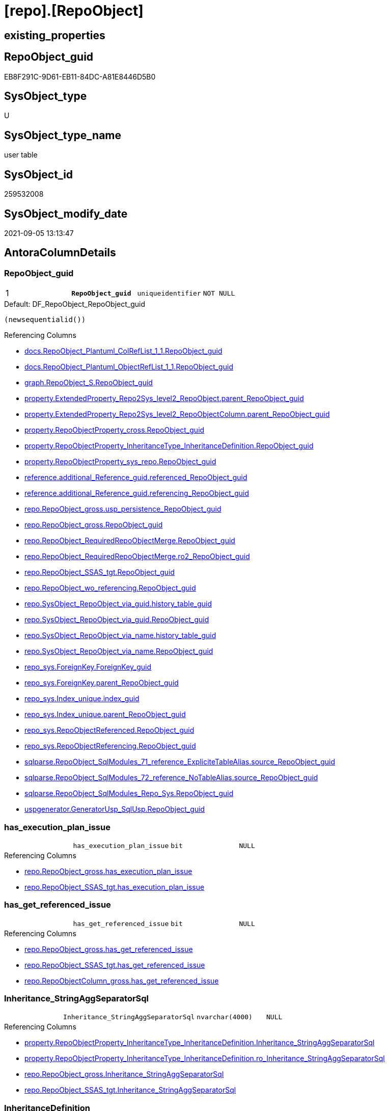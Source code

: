 = [repo].[RepoObject]

== existing_properties

// tag::existing_properties[]
:ExistsProperty--antorareferencedlist:
:ExistsProperty--antorareferencinglist:
:ExistsProperty--is_repo_managed:
:ExistsProperty--is_ssas:
:ExistsProperty--pk_index_guid:
:ExistsProperty--pk_indexpatterncolumndatatype:
:ExistsProperty--pk_indexpatterncolumnname:
:ExistsProperty--pk_indexsemanticgroup:
:ExistsProperty--referencedobjectlist:
:ExistsProperty--FK:
:ExistsProperty--AntoraIndexList:
:ExistsProperty--Columns:
// end::existing_properties[]

== RepoObject_guid

// tag::RepoObject_guid[]
EB8F291C-9D61-EB11-84DC-A81E8446D5B0
// end::RepoObject_guid[]

== SysObject_type

// tag::SysObject_type[]
U 
// end::SysObject_type[]

== SysObject_type_name

// tag::SysObject_type_name[]
user table
// end::SysObject_type_name[]

== SysObject_id

// tag::SysObject_id[]
259532008
// end::SysObject_id[]

== SysObject_modify_date

// tag::SysObject_modify_date[]
2021-09-05 13:13:47
// end::SysObject_modify_date[]

== AntoraColumnDetails

// tag::AntoraColumnDetails[]
[#column-RepoObject_guid]
=== RepoObject_guid

[cols="d,m,m,m,m,d"]
|===
|1
|*RepoObject_guid*
|uniqueidentifier
|NOT NULL
|
|
|===

.Default: DF_RepoObject_RepoObject_guid
....
(newsequentialid())
....

.Referencing Columns
--
* xref:docs.RepoObject_Plantuml_ColRefList_1_1.adoc#column-RepoObject_guid[+docs.RepoObject_Plantuml_ColRefList_1_1.RepoObject_guid+]
* xref:docs.RepoObject_Plantuml_ObjectRefList_1_1.adoc#column-RepoObject_guid[+docs.RepoObject_Plantuml_ObjectRefList_1_1.RepoObject_guid+]
* xref:graph.RepoObject_S.adoc#column-RepoObject_guid[+graph.RepoObject_S.RepoObject_guid+]
* xref:property.ExtendedProperty_Repo2Sys_level2_RepoObject.adoc#column-parent_RepoObject_guid[+property.ExtendedProperty_Repo2Sys_level2_RepoObject.parent_RepoObject_guid+]
* xref:property.ExtendedProperty_Repo2Sys_level2_RepoObjectColumn.adoc#column-parent_RepoObject_guid[+property.ExtendedProperty_Repo2Sys_level2_RepoObjectColumn.parent_RepoObject_guid+]
* xref:property.RepoObjectProperty_cross.adoc#column-RepoObject_guid[+property.RepoObjectProperty_cross.RepoObject_guid+]
* xref:property.RepoObjectProperty_InheritanceType_InheritanceDefinition.adoc#column-RepoObject_guid[+property.RepoObjectProperty_InheritanceType_InheritanceDefinition.RepoObject_guid+]
* xref:property.RepoObjectProperty_sys_repo.adoc#column-RepoObject_guid[+property.RepoObjectProperty_sys_repo.RepoObject_guid+]
* xref:reference.additional_Reference_guid.adoc#column-referenced_RepoObject_guid[+reference.additional_Reference_guid.referenced_RepoObject_guid+]
* xref:reference.additional_Reference_guid.adoc#column-referencing_RepoObject_guid[+reference.additional_Reference_guid.referencing_RepoObject_guid+]
* xref:repo.RepoObject_gross.adoc#column-usp_persistence_RepoObject_guid[+repo.RepoObject_gross.usp_persistence_RepoObject_guid+]
* xref:repo.RepoObject_gross.adoc#column-RepoObject_guid[+repo.RepoObject_gross.RepoObject_guid+]
* xref:repo.RepoObject_RequiredRepoObjectMerge.adoc#column-RepoObject_guid[+repo.RepoObject_RequiredRepoObjectMerge.RepoObject_guid+]
* xref:repo.RepoObject_RequiredRepoObjectMerge.adoc#column-ro2_RepoObject_guid[+repo.RepoObject_RequiredRepoObjectMerge.ro2_RepoObject_guid+]
* xref:repo.RepoObject_SSAS_tgt.adoc#column-RepoObject_guid[+repo.RepoObject_SSAS_tgt.RepoObject_guid+]
* xref:repo.RepoObject_wo_referencing.adoc#column-RepoObject_guid[+repo.RepoObject_wo_referencing.RepoObject_guid+]
* xref:repo.SysObject_RepoObject_via_guid.adoc#column-history_table_guid[+repo.SysObject_RepoObject_via_guid.history_table_guid+]
* xref:repo.SysObject_RepoObject_via_guid.adoc#column-RepoObject_guid[+repo.SysObject_RepoObject_via_guid.RepoObject_guid+]
* xref:repo.SysObject_RepoObject_via_name.adoc#column-history_table_guid[+repo.SysObject_RepoObject_via_name.history_table_guid+]
* xref:repo.SysObject_RepoObject_via_name.adoc#column-RepoObject_guid[+repo.SysObject_RepoObject_via_name.RepoObject_guid+]
* xref:repo_sys.ForeignKey.adoc#column-ForeignKey_guid[+repo_sys.ForeignKey.ForeignKey_guid+]
* xref:repo_sys.ForeignKey.adoc#column-parent_RepoObject_guid[+repo_sys.ForeignKey.parent_RepoObject_guid+]
* xref:repo_sys.Index_unique.adoc#column-index_guid[+repo_sys.Index_unique.index_guid+]
* xref:repo_sys.Index_unique.adoc#column-parent_RepoObject_guid[+repo_sys.Index_unique.parent_RepoObject_guid+]
* xref:repo_sys.RepoObjectReferenced.adoc#column-RepoObject_guid[+repo_sys.RepoObjectReferenced.RepoObject_guid+]
* xref:repo_sys.RepoObjectReferencing.adoc#column-RepoObject_guid[+repo_sys.RepoObjectReferencing.RepoObject_guid+]
* xref:sqlparse.RepoObject_SqlModules_71_reference_ExpliciteTableAlias.adoc#column-source_RepoObject_guid[+sqlparse.RepoObject_SqlModules_71_reference_ExpliciteTableAlias.source_RepoObject_guid+]
* xref:sqlparse.RepoObject_SqlModules_72_reference_NoTableAlias.adoc#column-source_RepoObject_guid[+sqlparse.RepoObject_SqlModules_72_reference_NoTableAlias.source_RepoObject_guid+]
* xref:sqlparse.RepoObject_SqlModules_Repo_Sys.adoc#column-RepoObject_guid[+sqlparse.RepoObject_SqlModules_Repo_Sys.RepoObject_guid+]
* xref:uspgenerator.GeneratorUsp_SqlUsp.adoc#column-RepoObject_guid[+uspgenerator.GeneratorUsp_SqlUsp.RepoObject_guid+]
--


[#column-has_execution_plan_issue]
=== has_execution_plan_issue

[cols="d,m,m,m,m,d"]
|===
|
|has_execution_plan_issue
|bit
|NULL
|
|
|===

.Referencing Columns
--
* xref:repo.RepoObject_gross.adoc#column-has_execution_plan_issue[+repo.RepoObject_gross.has_execution_plan_issue+]
* xref:repo.RepoObject_SSAS_tgt.adoc#column-has_execution_plan_issue[+repo.RepoObject_SSAS_tgt.has_execution_plan_issue+]
--


[#column-has_get_referenced_issue]
=== has_get_referenced_issue

[cols="d,m,m,m,m,d"]
|===
|
|has_get_referenced_issue
|bit
|NULL
|
|
|===

.Referencing Columns
--
* xref:repo.RepoObject_gross.adoc#column-has_get_referenced_issue[+repo.RepoObject_gross.has_get_referenced_issue+]
* xref:repo.RepoObject_SSAS_tgt.adoc#column-has_get_referenced_issue[+repo.RepoObject_SSAS_tgt.has_get_referenced_issue+]
* xref:repo.RepoObjectColumn_gross.adoc#column-has_get_referenced_issue[+repo.RepoObjectColumn_gross.has_get_referenced_issue+]
--


[#column-Inheritance_StringAggSeparatorSql]
=== Inheritance_StringAggSeparatorSql

[cols="d,m,m,m,m,d"]
|===
|
|Inheritance_StringAggSeparatorSql
|nvarchar(4000)
|NULL
|
|
|===

.Referencing Columns
--
* xref:property.RepoObjectProperty_InheritanceType_InheritanceDefinition.adoc#column-Inheritance_StringAggSeparatorSql[+property.RepoObjectProperty_InheritanceType_InheritanceDefinition.Inheritance_StringAggSeparatorSql+]
* xref:property.RepoObjectProperty_InheritanceType_InheritanceDefinition.adoc#column-ro_Inheritance_StringAggSeparatorSql[+property.RepoObjectProperty_InheritanceType_InheritanceDefinition.ro_Inheritance_StringAggSeparatorSql+]
* xref:repo.RepoObject_gross.adoc#column-Inheritance_StringAggSeparatorSql[+repo.RepoObject_gross.Inheritance_StringAggSeparatorSql+]
* xref:repo.RepoObject_SSAS_tgt.adoc#column-Inheritance_StringAggSeparatorSql[+repo.RepoObject_SSAS_tgt.Inheritance_StringAggSeparatorSql+]
--


[#column-InheritanceDefinition]
=== InheritanceDefinition

[cols="d,m,m,m,m,d"]
|===
|
|InheritanceDefinition
|nvarchar(4000)
|NULL
|
|
|===

.Referencing Columns
--
* xref:property.RepoObjectProperty_InheritanceType_InheritanceDefinition.adoc#column-ro_InheritanceDefinition[+property.RepoObjectProperty_InheritanceType_InheritanceDefinition.ro_InheritanceDefinition+]
* xref:repo.RepoObject_gross.adoc#column-InheritanceDefinition[+repo.RepoObject_gross.InheritanceDefinition+]
* xref:repo.RepoObject_SSAS_tgt.adoc#column-InheritanceDefinition[+repo.RepoObject_SSAS_tgt.InheritanceDefinition+]
--


[#column-InheritanceType]
=== InheritanceType

[cols="d,m,m,m,m,d"]
|===
|
|InheritanceType
|tinyint
|NULL
|
|
|===

.Referencing Columns
--
* xref:property.RepoObjectProperty_InheritanceType_InheritanceDefinition.adoc#column-ro_InheritanceType[+property.RepoObjectProperty_InheritanceType_InheritanceDefinition.ro_InheritanceType+]
* xref:repo.RepoObject_gross.adoc#column-InheritanceType[+repo.RepoObject_gross.InheritanceType+]
* xref:repo.RepoObject_SSAS_tgt.adoc#column-InheritanceType[+repo.RepoObject_SSAS_tgt.InheritanceType+]
--


[#column-is_DocsExclude]
=== is_DocsExclude

[cols="d,m,m,m,m,d"]
|===
|
|is_DocsExclude
|bit
|NOT NULL
|
|
|===

.Default: DF_RepoObject_is_ExcludeFromDocs
....
((0))
....

.Referencing Columns
--
* xref:repo.RepoObject_gross.adoc#column-is_DocsExclude[+repo.RepoObject_gross.is_DocsExclude+]
--


[#column-is_repo_managed]
=== is_repo_managed

[cols="d,m,m,m,m,d"]
|===
|
|is_repo_managed
|bit
|NULL
|
|
|===

.Referencing Columns
--
* xref:repo.RepoObject_gross.adoc#column-is_repo_managed[+repo.RepoObject_gross.is_repo_managed+]
* xref:repo.RepoObject_persistence_column.adoc#column-is_repo_managed_t[+repo.RepoObject_persistence_column.is_repo_managed_t+]
* xref:repo.RepoObject_persistence_ObjectNames.adoc#column-is_repo_managed_t[+repo.RepoObject_persistence_ObjectNames.is_repo_managed_t+]
* xref:repo.RepoObject_SSAS_tgt.adoc#column-is_repo_managed[+repo.RepoObject_SSAS_tgt.is_repo_managed+]
* xref:repo.RepoObject_wo_referencing.adoc#column-is_repo_managed[+repo.RepoObject_wo_referencing.is_repo_managed+]
* xref:repo.RepoObjectColumn_gross.adoc#column-is_repo_managed[+repo.RepoObjectColumn_gross.is_repo_managed+]
* xref:repo.SysColumn_RepoObjectColumn_via_guid.adoc#column-is_repo_managed[+repo.SysColumn_RepoObjectColumn_via_guid.is_repo_managed+]
* xref:repo.SysColumn_RepoObjectColumn_via_name.adoc#column-is_repo_managed[+repo.SysColumn_RepoObjectColumn_via_name.is_repo_managed+]
* xref:repo.SysObject_RepoObject_via_guid.adoc#column-is_repo_managed[+repo.SysObject_RepoObject_via_guid.is_repo_managed+]
* xref:repo.SysObject_RepoObject_via_name.adoc#column-is_repo_managed[+repo.SysObject_RepoObject_via_name.is_repo_managed+]
* xref:repo_sys.RepoObjectReferenced.adoc#column-is_repo_managed[+repo_sys.RepoObjectReferenced.is_repo_managed+]
* xref:repo_sys.RepoObjectReferencing.adoc#column-is_repo_managed[+repo_sys.RepoObjectReferencing.is_repo_managed+]
--


[#column-is_required_ObjectMerge]
=== is_required_ObjectMerge

[cols="d,m,m,m,m,d"]
|===
|
|is_required_ObjectMerge
|bit
|NULL
|
|
|===

.Referencing Columns
--
* xref:repo.RepoObject_gross.adoc#column-is_required_ObjectMerge[+repo.RepoObject_gross.is_required_ObjectMerge+]
* xref:repo.RepoObject_SSAS_tgt.adoc#column-is_required_ObjectMerge[+repo.RepoObject_SSAS_tgt.is_required_ObjectMerge+]
--


[#column-is_ssas]
=== is_ssas

[cols="d,m,m,m,m,d"]
|===
|
|is_ssas
|bit
|NOT NULL
|
|
|===

.Default: DF_RepoObject_is_ssas
....
((0))
....

.Referencing Columns
--
* xref:repo.RepoObject_gross.adoc#column-is_ssas[+repo.RepoObject_gross.is_ssas+]
* xref:repo.RepoObject_SSAS_tgt.adoc#column-is_ssas[+repo.RepoObject_SSAS_tgt.is_ssas+]
* xref:repo.RepoObjectColumn_gross.adoc#column-is_ssas[+repo.RepoObjectColumn_gross.is_ssas+]
--


[#column-is_SysObject_missing]
=== is_SysObject_missing

[cols="d,m,m,m,m,d"]
|===
|
|is_SysObject_missing
|bit
|NULL
|
|
|===

.Referencing Columns
--
* xref:repo.RepoObject_gross.adoc#column-is_SysObject_missing[+repo.RepoObject_gross.is_SysObject_missing+]
* xref:repo.RepoObject_SSAS_tgt.adoc#column-is_SysObject_missing[+repo.RepoObject_SSAS_tgt.is_SysObject_missing+]
* xref:repo.RepoObjectColumn_gross.adoc#column-is_SysObject_missing[+repo.RepoObjectColumn_gross.is_SysObject_missing+]
* xref:repo.SysObject_RepoObject_via_guid.adoc#column-RepoObject_is_SysObject_missing[+repo.SysObject_RepoObject_via_guid.RepoObject_is_SysObject_missing+]
* xref:repo.SysObject_RepoObject_via_name.adoc#column-RepoObject_is_SysObject_missing[+repo.SysObject_RepoObject_via_name.RepoObject_is_SysObject_missing+]
--


[#column-modify_dt]
=== modify_dt

[cols="d,m,m,m,m,d"]
|===
|
|modify_dt
|datetime
|NOT NULL
|
|
|===

.Default: DF_RepoObject_modify_dt
....
(getdate())
....

.Referencing Columns
--
* xref:repo.RepoObject_gross.adoc#column-modify_dt[+repo.RepoObject_gross.modify_dt+]
* xref:repo.RepoObject_SSAS_tgt.adoc#column-modify_dt[+repo.RepoObject_SSAS_tgt.modify_dt+]
* xref:repo.RepoObjectColumn_gross.adoc#column-modify_dt[+repo.RepoObjectColumn_gross.modify_dt+]
--


[#column-pk_index_guid]
=== pk_index_guid

[cols="d,m,m,m,m,d"]
|===
|
|pk_index_guid
|uniqueidentifier
|NULL
|
|
|===

.Referencing Columns
--
* xref:repo.Index_virtual_SysObject.adoc#column-pk_index_guid[+repo.Index_virtual_SysObject.pk_index_guid+]
* xref:repo.RepoObject_gross.adoc#column-pk_index_guid[+repo.RepoObject_gross.pk_index_guid+]
* xref:repo.RepoObject_SSAS_tgt.adoc#column-pk_index_guid[+repo.RepoObject_SSAS_tgt.pk_index_guid+]
* xref:repo.RepoObjectColumn_gross.adoc#column-pk_index_guid[+repo.RepoObjectColumn_gross.pk_index_guid+]
--


[#column-pk_IndexPatternColumnName_new]
=== pk_IndexPatternColumnName_new

[cols="d,m,m,m,m,d"]
|===
|
|pk_IndexPatternColumnName_new
|nvarchar(4000)
|NULL
|
|
|===

.Referencing Columns
--
* xref:repo.RepoObject_gross.adoc#column-pk_IndexPatternColumnName_new[+repo.RepoObject_gross.pk_IndexPatternColumnName_new+]
* xref:repo.RepoObject_SSAS_tgt.adoc#column-pk_IndexPatternColumnName_new[+repo.RepoObject_SSAS_tgt.pk_IndexPatternColumnName_new+]
--


[#column-Repo_history_table_guid]
=== Repo_history_table_guid

[cols="d,m,m,m,m,d"]
|===
|
|Repo_history_table_guid
|uniqueidentifier
|NULL
|
|
|===

.Referencing Columns
--
* xref:repo.RepoObject_gross.adoc#column-Repo_history_table_guid[+repo.RepoObject_gross.Repo_history_table_guid+]
* xref:repo.RepoObject_SSAS_tgt.adoc#column-Repo_history_table_guid[+repo.RepoObject_SSAS_tgt.Repo_history_table_guid+]
* xref:repo.SysObject_RepoObject_via_guid.adoc#column-Repo_history_table_guid[+repo.SysObject_RepoObject_via_guid.Repo_history_table_guid+]
* xref:repo.SysObject_RepoObject_via_name.adoc#column-Repo_history_table_guid[+repo.SysObject_RepoObject_via_name.Repo_history_table_guid+]
--


[#column-Repo_temporal_type]
=== Repo_temporal_type

[cols="d,m,m,m,m,d"]
|===
|
|Repo_temporal_type
|tinyint
|NULL
|
|
|===

.Description
--
reference in [repo_sys].[type]
--

.Referencing Columns
--
* xref:repo.RepoObject_gross.adoc#column-Repo_temporal_type[+repo.RepoObject_gross.Repo_temporal_type+]
* xref:repo.RepoObject_SSAS_tgt.adoc#column-Repo_temporal_type[+repo.RepoObject_SSAS_tgt.Repo_temporal_type+]
* xref:repo.SysObject_RepoObject_via_guid.adoc#column-Repo_temporal_type[+repo.SysObject_RepoObject_via_guid.Repo_temporal_type+]
* xref:repo.SysObject_RepoObject_via_name.adoc#column-Repo_temporal_type[+repo.SysObject_RepoObject_via_name.Repo_temporal_type+]
--


[#column-RepoObject_name]
=== RepoObject_name

[cols="d,m,m,m,m,d"]
|===
|
|RepoObject_name
|nvarchar(128)
|NOT NULL
|
|
|===

.Default: DF_RepoObject_RepoObject_name
....
(newid())
....

.Referencing Columns
--
* xref:property.ExtendedProperty_Repo2Sys_level1.adoc#column-level1name[+property.ExtendedProperty_Repo2Sys_level1.level1name+]
* xref:property.ExtendedProperty_Repo2Sys_level2_RepoObject.adoc#column-level1name[+property.ExtendedProperty_Repo2Sys_level2_RepoObject.level1name+]
* xref:property.ExtendedProperty_Repo2Sys_level2_RepoObject.adoc#column-level2name[+property.ExtendedProperty_Repo2Sys_level2_RepoObject.level2name+]
* xref:property.ExtendedProperty_Repo2Sys_level2_RepoObjectColumn.adoc#column-level1name[+property.ExtendedProperty_Repo2Sys_level2_RepoObjectColumn.level1name+]
* xref:property.RepoObjectProperty_ForUpdate.adoc#column-RepoObject_name[+property.RepoObjectProperty_ForUpdate.RepoObject_name+]
* xref:repo.IndexColumn_ssas_gross.adoc#column-parent_Object_name[+repo.IndexColumn_ssas_gross.parent_Object_name+]
* xref:repo.RepoObject.adoc#column-usp_persistence_fullname2[+repo.RepoObject.usp_persistence_fullname2+]
* xref:repo.RepoObject.adoc#column-RepoObject_fullname2[+repo.RepoObject.RepoObject_fullname2+]
* xref:repo.RepoObject.adoc#column-has_different_sys_names[+repo.RepoObject.has_different_sys_names+]
* xref:repo.RepoObject.adoc#column-is_RepoObject_name_uniqueidentifier[+repo.RepoObject.is_RepoObject_name_uniqueidentifier+]
* xref:repo.RepoObject.adoc#column-RepoObject_fullname[+repo.RepoObject.RepoObject_fullname+]
* xref:repo.RepoObject.adoc#column-usp_persistence_name[+repo.RepoObject.usp_persistence_name+]
* xref:repo.RepoObject_gross.adoc#column-RepoObject_name[+repo.RepoObject_gross.RepoObject_name+]
* xref:repo.RepoObject_persistence_column.adoc#column-RepoObject_name_t[+repo.RepoObject_persistence_column.RepoObject_name_t+]
* xref:repo.RepoObject_persistence_ObjectNames.adoc#column-RepoObject_name_t[+repo.RepoObject_persistence_ObjectNames.RepoObject_name_t+]
* xref:repo.RepoObject_RequiredRepoObjectMerge.adoc#column-RepoObject_name[+repo.RepoObject_RequiredRepoObjectMerge.RepoObject_name+]
* xref:repo.RepoObject_RequiredRepoObjectMerge.adoc#column-ro2_RepoObject_name[+repo.RepoObject_RequiredRepoObjectMerge.ro2_RepoObject_name+]
* xref:repo.RepoObject_SSAS_tgt.adoc#column-RepoObject_name[+repo.RepoObject_SSAS_tgt.RepoObject_name+]
* xref:repo.RepoObject_wo_referencing.adoc#column-RepoObject_name[+repo.RepoObject_wo_referencing.RepoObject_name+]
* xref:repo.RepoObjectColumn_gross.adoc#column-RepoObject_name[+repo.RepoObjectColumn_gross.RepoObject_name+]
* xref:repo.SysObject_RepoObject_via_guid.adoc#column-RepoObject_name[+repo.SysObject_RepoObject_via_guid.RepoObject_name+]
* xref:repo.SysObject_RepoObject_via_name.adoc#column-RepoObject_name[+repo.SysObject_RepoObject_via_name.RepoObject_name+]
--


[#column-RepoObject_Referencing_Count]
=== RepoObject_Referencing_Count

[cols="d,m,m,m,m,d"]
|===
|
|RepoObject_Referencing_Count
|int
|NULL
|
|
|===

.Referencing Columns
--
* xref:repo.RepoObject_gross.adoc#column-RepoObject_Referencing_Count[+repo.RepoObject_gross.RepoObject_Referencing_Count+]
* xref:repo.RepoObject_SSAS_tgt.adoc#column-RepoObject_Referencing_Count[+repo.RepoObject_SSAS_tgt.RepoObject_Referencing_Count+]
* xref:repo.RepoObject_wo_referencing.adoc#column-RepoObject_Referencing_Count[+repo.RepoObject_wo_referencing.RepoObject_Referencing_Count+]
* xref:repo.RepoObjectColumn_gross.adoc#column-RepoObject_Referencing_Count[+repo.RepoObjectColumn_gross.RepoObject_Referencing_Count+]
--


[#column-RepoObject_schema_name]
=== RepoObject_schema_name

[cols="d,m,m,m,m,d"]
|===
|
|RepoObject_schema_name
|nvarchar(128)
|NOT NULL
|
|
|===

.Referencing Columns
--
* xref:docs.AntoraNavListPage_by_schema.adoc#column-RepoObject_schema_name[+docs.AntoraNavListPage_by_schema.RepoObject_schema_name+]
* xref:property.ExtendedProperty_Repo2Sys_level1.adoc#column-level0name[+property.ExtendedProperty_Repo2Sys_level1.level0name+]
* xref:property.ExtendedProperty_Repo2Sys_level2_RepoObject.adoc#column-level0name[+property.ExtendedProperty_Repo2Sys_level2_RepoObject.level0name+]
* xref:property.ExtendedProperty_Repo2Sys_level2_RepoObjectColumn.adoc#column-level0name[+property.ExtendedProperty_Repo2Sys_level2_RepoObjectColumn.level0name+]
* xref:property.RepoObjectProperty_ForUpdate.adoc#column-RepoObject_schema_name[+property.RepoObjectProperty_ForUpdate.RepoObject_schema_name+]
* xref:repo.IndexColumn_ssas_gross.adoc#column-parent_schema_name[+repo.IndexColumn_ssas_gross.parent_schema_name+]
* xref:repo.RepoObject.adoc#column-usp_persistence_fullname2[+repo.RepoObject.usp_persistence_fullname2+]
* xref:repo.RepoObject.adoc#column-RepoObject_fullname2[+repo.RepoObject.RepoObject_fullname2+]
* xref:repo.RepoObject.adoc#column-has_different_sys_names[+repo.RepoObject.has_different_sys_names+]
* xref:repo.RepoObject.adoc#column-RepoObject_fullname[+repo.RepoObject.RepoObject_fullname+]
* xref:repo.RepoObject_gross.adoc#column-RepoObject_schema_name[+repo.RepoObject_gross.RepoObject_schema_name+]
* xref:repo.RepoObject_persistence_column.adoc#column-RepoObject_schema_name_t[+repo.RepoObject_persistence_column.RepoObject_schema_name_t+]
* xref:repo.RepoObject_persistence_ObjectNames.adoc#column-RepoObject_schema_name_t[+repo.RepoObject_persistence_ObjectNames.RepoObject_schema_name_t+]
* xref:repo.RepoObject_RequiredRepoObjectMerge.adoc#column-RepoObject_schema_name[+repo.RepoObject_RequiredRepoObjectMerge.RepoObject_schema_name+]
* xref:repo.RepoObject_RequiredRepoObjectMerge.adoc#column-ro2_RepoObject_schema_name[+repo.RepoObject_RequiredRepoObjectMerge.ro2_RepoObject_schema_name+]
* xref:repo.RepoObject_SSAS_tgt.adoc#column-RepoObject_schema_name[+repo.RepoObject_SSAS_tgt.RepoObject_schema_name+]
* xref:repo.RepoObject_wo_referencing.adoc#column-RepoObject_schema_name[+repo.RepoObject_wo_referencing.RepoObject_schema_name+]
* xref:repo.RepoObjectColumn_gross.adoc#column-RepoObject_schema_name[+repo.RepoObjectColumn_gross.RepoObject_schema_name+]
* xref:repo.SysObject_RepoObject_via_guid.adoc#column-RepoObject_schema_name[+repo.SysObject_RepoObject_via_guid.RepoObject_schema_name+]
* xref:repo.SysObject_RepoObject_via_name.adoc#column-RepoObject_schema_name[+repo.SysObject_RepoObject_via_name.RepoObject_schema_name+]
* xref:workflow.ProcedureDependency_gross.adoc#column-referenced_RepoObject_schema_name[+workflow.ProcedureDependency_gross.referenced_RepoObject_schema_name+]
* xref:workflow.ProcedureDependency_gross.adoc#column-referencing_RepoObject_schema_name[+workflow.ProcedureDependency_gross.referencing_RepoObject_schema_name+]
--


[#column-RepoObject_type]
=== RepoObject_type

[cols="d,m,m,m,m,d"]
|===
|
|RepoObject_type
|char(2)
|NOT NULL
|
|
|===

.Description
--
reference in [repo_sys].[type]
--

.Referencing Columns
--
* xref:graph.RepoObject_S.adoc#column-RepoObject_type[+graph.RepoObject_S.RepoObject_type+]
* xref:property.ExtendedProperty_Repo2Sys_level1.adoc#column-RepoObject_type[+property.ExtendedProperty_Repo2Sys_level1.RepoObject_type+]
* xref:property.ExtendedProperty_Repo2Sys_level2_RepoObject.adoc#column-RepoObject_type[+property.ExtendedProperty_Repo2Sys_level2_RepoObject.RepoObject_type+]
* xref:property.ExtendedProperty_Repo2Sys_level2_RepoObject.adoc#column-parent_RepoObject_type[+property.ExtendedProperty_Repo2Sys_level2_RepoObject.parent_RepoObject_type+]
* xref:property.ExtendedProperty_Repo2Sys_level2_RepoObjectColumn.adoc#column-parent_RepoObject_type[+property.ExtendedProperty_Repo2Sys_level2_RepoObjectColumn.parent_RepoObject_type+]
* xref:property.RepoObjectProperty_InheritanceType_InheritanceDefinition.adoc#column-RepoObject_type[+property.RepoObjectProperty_InheritanceType_InheritanceDefinition.RepoObject_type+]
* xref:reference.additional_Reference_guid.adoc#column-referenced_type[+reference.additional_Reference_guid.referenced_type+]
* xref:reference.additional_Reference_guid.adoc#column-referencing_type[+reference.additional_Reference_guid.referencing_type+]
* xref:repo.RepoObject.adoc#column-has_different_sys_names[+repo.RepoObject.has_different_sys_names+]
* xref:repo.RepoObject_gross.adoc#column-RepoObject_type[+repo.RepoObject_gross.RepoObject_type+]
* xref:repo.RepoObject_persistence_column.adoc#column-RepoObject_type_t[+repo.RepoObject_persistence_column.RepoObject_type_t+]
* xref:repo.RepoObject_persistence_ObjectNames.adoc#column-RepoObject_type_t[+repo.RepoObject_persistence_ObjectNames.RepoObject_type_t+]
* xref:repo.RepoObject_SSAS_tgt.adoc#column-RepoObject_type[+repo.RepoObject_SSAS_tgt.RepoObject_type+]
* xref:repo.RepoObject_wo_referencing.adoc#column-RepoObject_type[+repo.RepoObject_wo_referencing.RepoObject_type+]
* xref:repo.RepoObjectColumn_gross.adoc#column-RepoObject_type[+repo.RepoObjectColumn_gross.RepoObject_type+]
* xref:repo.SysObject_RepoObject_via_guid.adoc#column-RepoObject_type[+repo.SysObject_RepoObject_via_guid.RepoObject_type+]
* xref:repo.SysObject_RepoObject_via_name.adoc#column-RepoObject_type[+repo.SysObject_RepoObject_via_name.RepoObject_type+]
--


[#column-SysObject_id]
=== SysObject_id

[cols="d,m,m,m,m,d"]
|===
|
|SysObject_id
|int
|NULL
|
|
|===

.Referencing Columns
--
* xref:reference.additional_Reference_guid.adoc#column-referenced_id[+reference.additional_Reference_guid.referenced_id+]
* xref:reference.additional_Reference_guid.adoc#column-referencing_id[+reference.additional_Reference_guid.referencing_id+]
* xref:reference.RepoObject_reference_persistence.adoc#column-referencing_id[+reference.RepoObject_reference_persistence.referencing_id+]
* xref:reference.RepoObject_reference_persistence.adoc#column-referenced_id[+reference.RepoObject_reference_persistence.referenced_id+]
* xref:reference.RepoObject_reference_virtual.adoc#column-referenced_id[+reference.RepoObject_reference_virtual.referenced_id+]
* xref:reference.RepoObject_reference_virtual.adoc#column-referencing_id[+reference.RepoObject_reference_virtual.referencing_id+]
* xref:reference.RepoObjectColumn_reference_FirstResultSet.adoc#column-referencing_id[+reference.RepoObjectColumn_reference_FirstResultSet.referencing_id+]
* xref:reference.RepoObjectColumn_reference_Persistence.adoc#column-referencing_id[+reference.RepoObjectColumn_reference_Persistence.referencing_id+]
* xref:reference.RepoObjectColumn_reference_Persistence.adoc#column-referenced_id[+reference.RepoObjectColumn_reference_Persistence.referenced_id+]
* xref:reference.RepoObjectColumn_reference_QueryPlan.adoc#column-referencing_id[+reference.RepoObjectColumn_reference_QueryPlan.referencing_id+]
* xref:reference.RepoObjectColumn_reference_SqlModules.adoc#column-referencing_id[+reference.RepoObjectColumn_reference_SqlModules.referencing_id+]
* xref:reference.RepoObjectColumn_reference_SqlModules.adoc#column-referenced_id[+reference.RepoObjectColumn_reference_SqlModules.referenced_id+]
* xref:repo.Index_virtual_SysObject.adoc#column-SysObject_id[+repo.Index_virtual_SysObject.SysObject_id+]
* xref:repo.RepoObject.adoc#column-node_id[+repo.RepoObject.node_id+]
* xref:repo.RepoObject_gross.adoc#column-SysObject_id[+repo.RepoObject_gross.SysObject_id+]
* xref:repo.RepoObject_SSAS_tgt.adoc#column-SysObject_id[+repo.RepoObject_SSAS_tgt.SysObject_id+]
* xref:repo.RepoObjectColumn_gross.adoc#column-SysObject_id[+repo.RepoObjectColumn_gross.SysObject_id+]
* xref:repo.SysObject_RepoObject_via_guid.adoc#column-RepoObject_SysObject_id[+repo.SysObject_RepoObject_via_guid.RepoObject_SysObject_id+]
* xref:repo.SysObject_RepoObject_via_name.adoc#column-RepoObject_SysObject_id[+repo.SysObject_RepoObject_via_name.RepoObject_SysObject_id+]
* xref:repo_sys.RepoObjectReferenced.adoc#column-SysObject_id[+repo_sys.RepoObjectReferenced.SysObject_id+]
* xref:repo_sys.RepoObjectReferencing.adoc#column-SysObject_id[+repo_sys.RepoObjectReferencing.SysObject_id+]
--


[#column-SysObject_modify_date]
=== SysObject_modify_date

[cols="d,m,m,m,m,d"]
|===
|
|SysObject_modify_date
|datetime
|NULL
|
|
|===

.Referencing Columns
--
* xref:repo.RepoObject_gross.adoc#column-SysObject_modify_date[+repo.RepoObject_gross.SysObject_modify_date+]
* xref:repo.RepoObject_SSAS_tgt.adoc#column-SysObject_modify_date[+repo.RepoObject_SSAS_tgt.SysObject_modify_date+]
* xref:repo.RepoObjectColumn_gross.adoc#column-SysObject_modify_date[+repo.RepoObjectColumn_gross.SysObject_modify_date+]
* xref:repo.SysObject_RepoObject_via_guid.adoc#column-RepoObject_SysObject_modify_date[+repo.SysObject_RepoObject_via_guid.RepoObject_SysObject_modify_date+]
* xref:repo.SysObject_RepoObject_via_name.adoc#column-RepoObject_SysObject_modify_date[+repo.SysObject_RepoObject_via_name.RepoObject_SysObject_modify_date+]
* xref:repo_sys.RepoObjectReferenced.adoc#column-SysObject_modify_date[+repo_sys.RepoObjectReferenced.SysObject_modify_date+]
* xref:repo_sys.RepoObjectReferencing.adoc#column-SysObject_modify_date[+repo_sys.RepoObjectReferencing.SysObject_modify_date+]
--


[#column-SysObject_name]
=== SysObject_name

[cols="d,m,m,m,m,d"]
|===
|
|SysObject_name
|nvarchar(128)
|NOT NULL
|
|
|===

.Default: DF_RepoObject_SysObject_name
....
(newid())
....

.Referencing Columns
--
* xref:reference.RepoObject_reference_persistence.adoc#column-referencing_entity_name[+reference.RepoObject_reference_persistence.referencing_entity_name+]
* xref:reference.RepoObject_reference_persistence.adoc#column-referenced_entity_name[+reference.RepoObject_reference_persistence.referenced_entity_name+]
* xref:reference.RepoObject_reference_virtual.adoc#column-referenced_entity_name[+reference.RepoObject_reference_virtual.referenced_entity_name+]
* xref:reference.RepoObject_reference_virtual.adoc#column-referencing_entity_name[+reference.RepoObject_reference_virtual.referencing_entity_name+]
* xref:reference.RepoObjectColumn_reference_FirstResultSet.adoc#column-referencing_entity_name[+reference.RepoObjectColumn_reference_FirstResultSet.referencing_entity_name+]
* xref:reference.RepoObjectColumn_reference_Persistence.adoc#column-referencing_entity_name[+reference.RepoObjectColumn_reference_Persistence.referencing_entity_name+]
* xref:reference.RepoObjectColumn_reference_Persistence.adoc#column-referenced_entity_name[+reference.RepoObjectColumn_reference_Persistence.referenced_entity_name+]
* xref:reference.RepoObjectColumn_reference_QueryPlan.adoc#column-referencing_entity_name[+reference.RepoObjectColumn_reference_QueryPlan.referencing_entity_name+]
* xref:reference.RepoObjectColumn_reference_SqlModules.adoc#column-referencing_entity_name[+reference.RepoObjectColumn_reference_SqlModules.referencing_entity_name+]
* xref:reference.RepoObjectColumn_reference_SqlModules.adoc#column-referenced_entity_name[+reference.RepoObjectColumn_reference_SqlModules.referenced_entity_name+]
* xref:repo.Index_virtual_SysObject.adoc#column-SysObject_name[+repo.Index_virtual_SysObject.SysObject_name+]
* xref:repo.RepoObject.adoc#column-has_different_sys_names[+repo.RepoObject.has_different_sys_names+]
* xref:repo.RepoObject.adoc#column-is_SysObject_name_uniqueidentifier[+repo.RepoObject.is_SysObject_name_uniqueidentifier+]
* xref:repo.RepoObject.adoc#column-SysObject_fullname[+repo.RepoObject.SysObject_fullname+]
* xref:repo.RepoObject.adoc#column-SysObject_query_sql[+repo.RepoObject.SysObject_query_sql+]
* xref:repo.RepoObject.adoc#column-SysObject_fullname2[+repo.RepoObject.SysObject_fullname2+]
* xref:repo.RepoObject_gross.adoc#column-SysObject_name[+repo.RepoObject_gross.SysObject_name+]
* xref:repo.RepoObject_persistence_column.adoc#column-SysObject_name_s[+repo.RepoObject_persistence_column.SysObject_name_s+]
* xref:repo.RepoObject_persistence_ObjectNames.adoc#column-SysObject_name_s[+repo.RepoObject_persistence_ObjectNames.SysObject_name_s+]
* xref:repo.RepoObject_RequiredRepoObjectMerge.adoc#column-SysObject_name[+repo.RepoObject_RequiredRepoObjectMerge.SysObject_name+]
* xref:repo.RepoObject_RequiredRepoObjectMerge.adoc#column-ro2_SysObject_name[+repo.RepoObject_RequiredRepoObjectMerge.ro2_SysObject_name+]
* xref:repo.RepoObject_SSAS_tgt.adoc#column-SysObject_name[+repo.RepoObject_SSAS_tgt.SysObject_name+]
* xref:repo.RepoObjectColumn_gross.adoc#column-SysObject_name[+repo.RepoObjectColumn_gross.SysObject_name+]
* xref:repo.SysObject_RepoObject_via_guid.adoc#column-RepoObject_SysObject_name[+repo.SysObject_RepoObject_via_guid.RepoObject_SysObject_name+]
* xref:repo.SysObject_RepoObject_via_name.adoc#column-RepoObject_SysObject_name[+repo.SysObject_RepoObject_via_name.RepoObject_SysObject_name+]
* xref:repo_sys.Index_unique.adoc#column-parent_SysObject_name[+repo_sys.Index_unique.parent_SysObject_name+]
--


[#column-SysObject_parent_object_id]
=== SysObject_parent_object_id

[cols="d,m,m,m,m,d"]
|===
|
|SysObject_parent_object_id
|int
|NOT NULL
|
|
|===

.Default: DF_RepoObject_SysObject_parent_object_id
....
((0))
....

.Referencing Columns
--
* xref:repo.RepoObject_gross.adoc#column-SysObject_parent_object_id[+repo.RepoObject_gross.SysObject_parent_object_id+]
* xref:repo.RepoObject_SSAS_tgt.adoc#column-SysObject_parent_object_id[+repo.RepoObject_SSAS_tgt.SysObject_parent_object_id+]
* xref:repo.RepoObjectColumn_gross.adoc#column-SysObject_parent_object_id[+repo.RepoObjectColumn_gross.SysObject_parent_object_id+]
* xref:repo.SysObject_RepoObject_via_guid.adoc#column-RepoObject_SysObject_parent_object_id[+repo.SysObject_RepoObject_via_guid.RepoObject_SysObject_parent_object_id+]
* xref:repo.SysObject_RepoObject_via_name.adoc#column-RepoObject_SysObject_parent_object_id[+repo.SysObject_RepoObject_via_name.RepoObject_SysObject_parent_object_id+]
--


[#column-SysObject_schema_name]
=== SysObject_schema_name

[cols="d,m,m,m,m,d"]
|===
|
|SysObject_schema_name
|nvarchar(128)
|NOT NULL
|
|
|===

.Referencing Columns
--
* xref:reference.RepoObject_reference_persistence.adoc#column-referencing_schema_name[+reference.RepoObject_reference_persistence.referencing_schema_name+]
* xref:reference.RepoObject_reference_persistence.adoc#column-referenced_schema_name[+reference.RepoObject_reference_persistence.referenced_schema_name+]
* xref:reference.RepoObject_reference_virtual.adoc#column-referenced_schema_name[+reference.RepoObject_reference_virtual.referenced_schema_name+]
* xref:reference.RepoObject_reference_virtual.adoc#column-referencing_schema_name[+reference.RepoObject_reference_virtual.referencing_schema_name+]
* xref:reference.RepoObjectColumn_reference_FirstResultSet.adoc#column-referencing_schema_name[+reference.RepoObjectColumn_reference_FirstResultSet.referencing_schema_name+]
* xref:reference.RepoObjectColumn_reference_Persistence.adoc#column-referencing_schema_name[+reference.RepoObjectColumn_reference_Persistence.referencing_schema_name+]
* xref:reference.RepoObjectColumn_reference_Persistence.adoc#column-referenced_schema_name[+reference.RepoObjectColumn_reference_Persistence.referenced_schema_name+]
* xref:reference.RepoObjectColumn_reference_QueryPlan.adoc#column-referencing_schema_name[+reference.RepoObjectColumn_reference_QueryPlan.referencing_schema_name+]
* xref:reference.RepoObjectColumn_reference_SqlModules.adoc#column-referencing_schema_name[+reference.RepoObjectColumn_reference_SqlModules.referencing_schema_name+]
* xref:reference.RepoObjectColumn_reference_SqlModules.adoc#column-referenced_schema_name[+reference.RepoObjectColumn_reference_SqlModules.referenced_schema_name+]
* xref:repo.Index_virtual_SysObject.adoc#column-SysObject_schema_name[+repo.Index_virtual_SysObject.SysObject_schema_name+]
* xref:repo.RepoObject.adoc#column-has_different_sys_names[+repo.RepoObject.has_different_sys_names+]
* xref:repo.RepoObject.adoc#column-SysObject_fullname[+repo.RepoObject.SysObject_fullname+]
* xref:repo.RepoObject.adoc#column-SysObject_query_sql[+repo.RepoObject.SysObject_query_sql+]
* xref:repo.RepoObject.adoc#column-SysObject_fullname2[+repo.RepoObject.SysObject_fullname2+]
* xref:repo.RepoObject_gross.adoc#column-SysObject_schema_name[+repo.RepoObject_gross.SysObject_schema_name+]
* xref:repo.RepoObject_persistence_column.adoc#column-SysObject_schema_name_s[+repo.RepoObject_persistence_column.SysObject_schema_name_s+]
* xref:repo.RepoObject_persistence_ObjectNames.adoc#column-SysObject_schema_name_s[+repo.RepoObject_persistence_ObjectNames.SysObject_schema_name_s+]
* xref:repo.RepoObject_RequiredRepoObjectMerge.adoc#column-SysObject_schema_name[+repo.RepoObject_RequiredRepoObjectMerge.SysObject_schema_name+]
* xref:repo.RepoObject_SSAS_tgt.adoc#column-SysObject_schema_name[+repo.RepoObject_SSAS_tgt.SysObject_schema_name+]
* xref:repo.RepoObjectColumn_gross.adoc#column-SysObject_schema_name[+repo.RepoObjectColumn_gross.SysObject_schema_name+]
* xref:repo.SysObject_RepoObject_via_guid.adoc#column-RepoObject_SysObject_schema_name[+repo.SysObject_RepoObject_via_guid.RepoObject_SysObject_schema_name+]
* xref:repo.SysObject_RepoObject_via_name.adoc#column-RepoObject_SysObject_schema_name[+repo.SysObject_RepoObject_via_name.RepoObject_SysObject_schema_name+]
* xref:repo_sys.Index_unique.adoc#column-parent_schema_name[+repo_sys.Index_unique.parent_schema_name+]
--


[#column-SysObject_type]
=== SysObject_type

[cols="d,m,m,m,m,d"]
|===
|
|SysObject_type
|char(2)
|NULL
|
|
|===

.Description
--
reference in [repo_sys].[type]
--

.Referencing Columns
--
* xref:reference.RepoObject_reference_persistence.adoc#column-referenced_type[+reference.RepoObject_reference_persistence.referenced_type+]
* xref:reference.RepoObject_reference_virtual.adoc#column-referenced_type[+reference.RepoObject_reference_virtual.referenced_type+]
* xref:reference.RepoObjectColumn_reference_FirstResultSet.adoc#column-referencing_type[+reference.RepoObjectColumn_reference_FirstResultSet.referencing_type+]
* xref:reference.RepoObjectColumn_reference_Persistence.adoc#column-referencing_type[+reference.RepoObjectColumn_reference_Persistence.referencing_type+]
* xref:reference.RepoObjectColumn_reference_Persistence.adoc#column-referenced_type[+reference.RepoObjectColumn_reference_Persistence.referenced_type+]
* xref:reference.RepoObjectColumn_reference_QueryPlan.adoc#column-referencing_type[+reference.RepoObjectColumn_reference_QueryPlan.referencing_type+]
* xref:reference.RepoObjectColumn_reference_SqlModules.adoc#column-referencing_type[+reference.RepoObjectColumn_reference_SqlModules.referencing_type+]
* xref:reference.RepoObjectColumn_reference_SqlModules.adoc#column-referenced_type[+reference.RepoObjectColumn_reference_SqlModules.referenced_type+]
* xref:repo.Index_virtual_SysObject.adoc#column-SysObject_type[+repo.Index_virtual_SysObject.SysObject_type+]
* xref:repo.RepoObject.adoc#column-has_different_sys_names[+repo.RepoObject.has_different_sys_names+]
* xref:repo.RepoObject_gross.adoc#column-SysObject_type[+repo.RepoObject_gross.SysObject_type+]
* xref:repo.RepoObject_persistence_column.adoc#column-SysObject_type_s[+repo.RepoObject_persistence_column.SysObject_type_s+]
* xref:repo.RepoObject_persistence_ObjectNames.adoc#column-SysObject_type_s[+repo.RepoObject_persistence_ObjectNames.SysObject_type_s+]
* xref:repo.RepoObject_SSAS_tgt.adoc#column-SysObject_type[+repo.RepoObject_SSAS_tgt.SysObject_type+]
* xref:repo.RepoObjectColumn_gross.adoc#column-SysObject_type[+repo.RepoObjectColumn_gross.SysObject_type+]
* xref:repo.SysObject_RepoObject_via_guid.adoc#column-RepoObject_SysObject_type[+repo.SysObject_RepoObject_via_guid.RepoObject_SysObject_type+]
* xref:repo.SysObject_RepoObject_via_name.adoc#column-RepoObject_SysObject_type[+repo.SysObject_RepoObject_via_name.RepoObject_SysObject_type+]
* xref:repo_sys.RepoObjectReferenced.adoc#column-SysObject_type[+repo_sys.RepoObjectReferenced.SysObject_type+]
* xref:repo_sys.RepoObjectReferencing.adoc#column-SysObject_type[+repo_sys.RepoObjectReferencing.SysObject_type+]
* xref:sqlparse.RepoObject_SqlModules_Repo_Sys.adoc#column-SysObject_type[+sqlparse.RepoObject_SqlModules_Repo_Sys.SysObject_type+]
--


[#column-has_different_sys_names]
=== has_different_sys_names

[cols="d,m,m,m,m,d"]
|===
|
|has_different_sys_names
|bit
|NULL
|
|Calc
|===

.Description
--
(CONVERT([bit],case when [RepoObject_schema_name]<>[SysObject_schema_name] OR [RepoObject_name]<>[SysObject_name] OR [RepoObject_type]<>[SysObject_type] then (1) else (0) end))
--

.Definition
....
(CONVERT([bit],case when [RepoObject_schema_name]<>[SysObject_schema_name] OR [RepoObject_name]<>[SysObject_name] OR [RepoObject_type]<>[SysObject_type] then (1) else (0) end))
....

.Referenced Columns
--
* xref:repo.RepoObject.adoc#column-RepoObject_name[+repo.RepoObject.RepoObject_name+]
* xref:repo.RepoObject.adoc#column-RepoObject_schema_name[+repo.RepoObject.RepoObject_schema_name+]
* xref:repo.RepoObject.adoc#column-RepoObject_type[+repo.RepoObject.RepoObject_type+]
* xref:repo.RepoObject.adoc#column-SysObject_name[+repo.RepoObject.SysObject_name+]
* xref:repo.RepoObject.adoc#column-SysObject_schema_name[+repo.RepoObject.SysObject_schema_name+]
* xref:repo.RepoObject.adoc#column-SysObject_type[+repo.RepoObject.SysObject_type+]
--

.Referencing Columns
--
* xref:repo.RepoObject_gross.adoc#column-has_different_sys_names[+repo.RepoObject_gross.has_different_sys_names+]
* xref:repo_sys.RepoObjectReferenced.adoc#column-has_different_sys_names[+repo_sys.RepoObjectReferenced.has_different_sys_names+]
* xref:repo_sys.RepoObjectReferencing.adoc#column-has_different_sys_names[+repo_sys.RepoObjectReferencing.has_different_sys_names+]
--


[#column-is_RepoObject_name_uniqueidentifier]
=== is_RepoObject_name_uniqueidentifier

[cols="d,m,m,m,m,d"]
|===
|
|is_RepoObject_name_uniqueidentifier
|int
|NOT NULL
|
|Persisted
|===

.Description
--
(case when TRY_CAST([RepoObject_name] AS [uniqueidentifier]) IS NULL then (0) else (1) end)
--

.Definition (PERSISTED)
....
(case when TRY_CAST([RepoObject_name] AS [uniqueidentifier]) IS NULL then (0) else (1) end)
....

.Referenced Columns
--
* xref:repo.RepoObject.adoc#column-RepoObject_name[+repo.RepoObject.RepoObject_name+]
--

.Referencing Columns
--
* xref:repo.RepoObject_gross.adoc#column-is_RepoObject_name_uniqueidentifier[+repo.RepoObject_gross.is_RepoObject_name_uniqueidentifier+]
* xref:repo.RepoObject_wo_referencing.adoc#column-is_RepoObject_name_uniqueidentifier[+repo.RepoObject_wo_referencing.is_RepoObject_name_uniqueidentifier+]
* xref:repo.RepoObjectColumn_gross.adoc#column-is_RepoObject_name_uniqueidentifier[+repo.RepoObjectColumn_gross.is_RepoObject_name_uniqueidentifier+]
* xref:repo.SysObject_RepoObject_via_guid.adoc#column-is_RepoObject_name_uniqueidentifier[+repo.SysObject_RepoObject_via_guid.is_RepoObject_name_uniqueidentifier+]
* xref:repo.SysObject_RepoObject_via_name.adoc#column-is_RepoObject_name_uniqueidentifier[+repo.SysObject_RepoObject_via_name.is_RepoObject_name_uniqueidentifier+]
--


[#column-is_SysObject_name_uniqueidentifier]
=== is_SysObject_name_uniqueidentifier

[cols="d,m,m,m,m,d"]
|===
|
|is_SysObject_name_uniqueidentifier
|int
|NOT NULL
|
|Persisted
|===

.Description
--
(case when TRY_CAST([SysObject_name] AS [uniqueidentifier]) IS NULL then (0) else (1) end)
--

.Definition (PERSISTED)
....
(case when TRY_CAST([SysObject_name] AS [uniqueidentifier]) IS NULL then (0) else (1) end)
....

.Referenced Columns
--
* xref:repo.RepoObject.adoc#column-SysObject_name[+repo.RepoObject.SysObject_name+]
--

.Referencing Columns
--
* xref:repo.RepoObject_gross.adoc#column-is_SysObject_name_uniqueidentifier[+repo.RepoObject_gross.is_SysObject_name_uniqueidentifier+]
* xref:repo.RepoObjectColumn_gross.adoc#column-is_SysObject_name_uniqueidentifier[+repo.RepoObjectColumn_gross.is_SysObject_name_uniqueidentifier+]
* xref:repo.SysObject_RepoObject_via_guid.adoc#column-is_SysObject_name_uniqueidentifier[+repo.SysObject_RepoObject_via_guid.is_SysObject_name_uniqueidentifier+]
* xref:repo.SysObject_RepoObject_via_name.adoc#column-is_SysObject_name_uniqueidentifier[+repo.SysObject_RepoObject_via_name.is_SysObject_name_uniqueidentifier+]
--


[#column-node_id]
=== node_id

[cols="d,m,m,m,m,d"]
|===
|
|node_id
|bigint
|NULL
|
|Calc
|===

.Description
--
(CONVERT([bigint],[SysObject_id])*(10000))
--

.Definition
....
(CONVERT([bigint],[SysObject_id])*(10000))
....

.Referenced Columns
--
* xref:repo.RepoObject.adoc#column-SysObject_id[+repo.RepoObject.SysObject_id+]
--

.Referencing Columns
--
* xref:reference.RepoObjectColumn_reference_Persistence.adoc#column-referencing_node_id[+reference.RepoObjectColumn_reference_Persistence.referencing_node_id+]
* xref:reference.RepoObjectColumn_reference_Persistence.adoc#column-referenced_node_id[+reference.RepoObjectColumn_reference_Persistence.referenced_node_id+]
* xref:reference.RepoObjectColumn_reference_SqlModules.adoc#column-referencing_node_id[+reference.RepoObjectColumn_reference_SqlModules.referencing_node_id+]
* xref:reference.RepoObjectColumn_reference_SqlModules.adoc#column-referenced_node_id[+reference.RepoObjectColumn_reference_SqlModules.referenced_node_id+]
* xref:repo.RepoObject_gross.adoc#column-node_id[+repo.RepoObject_gross.node_id+]
* xref:repo.RepoObjectColumn_gross.adoc#column-node_id[+repo.RepoObjectColumn_gross.node_id+]
--


[#column-RepoObject_fullname]
=== RepoObject_fullname

[cols="d,m,m,m,m,d"]
|===
|
|RepoObject_fullname
|nvarchar(261)
|NOT NULL
|
|Persisted
|===

.Description
--
(concat('[',[RepoObject_schema_name],'].[',[RepoObject_name],']'))
--

.Definition (PERSISTED)
....
(concat('[',[RepoObject_schema_name],'].[',[RepoObject_name],']'))
....

.Referenced Columns
--
* xref:repo.RepoObject.adoc#column-RepoObject_name[+repo.RepoObject.RepoObject_name+]
* xref:repo.RepoObject.adoc#column-RepoObject_schema_name[+repo.RepoObject.RepoObject_schema_name+]
--

.Referencing Columns
--
* xref:graph.RepoObject_S.adoc#column-RepoObject_fullname[+graph.RepoObject_S.RepoObject_fullname+]
* xref:property.RepoObjectProperty_ForUpdate.adoc#column-RepoObject_fullname[+property.RepoObjectProperty_ForUpdate.RepoObject_fullname+]
* xref:property.RepoObjectProperty_InheritanceType_InheritanceDefinition.adoc#column-RepoObject_fullname[+property.RepoObjectProperty_InheritanceType_InheritanceDefinition.RepoObject_fullname+]
* xref:reference.additional_Reference_guid.adoc#column-referenced_fullname[+reference.additional_Reference_guid.referenced_fullname+]
* xref:reference.additional_Reference_guid.adoc#column-referencing_fullname[+reference.additional_Reference_guid.referencing_fullname+]
* xref:reference.RepoObject_reference_persistence.adoc#column-referenced_fullname[+reference.RepoObject_reference_persistence.referenced_fullname+]
* xref:reference.RepoObject_reference_persistence.adoc#column-referencing_fullname[+reference.RepoObject_reference_persistence.referencing_fullname+]
* xref:reference.RepoObject_reference_virtual.adoc#column-referenced_fullname[+reference.RepoObject_reference_virtual.referenced_fullname+]
* xref:reference.RepoObject_reference_virtual.adoc#column-referencing_fullname[+reference.RepoObject_reference_virtual.referencing_fullname+]
* xref:repo.Index_Settings_ForUpdate.adoc#column-RepoObject_fullname[+repo.Index_Settings_ForUpdate.RepoObject_fullname+]
* xref:repo.Index_virtual_ForUpdate.adoc#column-RepoObject_fullname[+repo.Index_virtual_ForUpdate.RepoObject_fullname+]
* xref:repo.IndexColumn_ReferencedReferencing_HasFullColumnsInReferencing_check.adoc#column-referenced_RepoObject_fullname[+repo.IndexColumn_ReferencedReferencing_HasFullColumnsInReferencing_check.referenced_RepoObject_fullname+]
* xref:repo.IndexColumn_ReferencedReferencing_HasFullColumnsInReferencing_check.adoc#column-referencing_RepoObject_fullname[+repo.IndexColumn_ReferencedReferencing_HasFullColumnsInReferencing_check.referencing_RepoObject_fullname+]
* xref:repo.IndexColumn_ssas_gross.adoc#column-parent_Object_fullname[+repo.IndexColumn_ssas_gross.parent_Object_fullname+]
* xref:repo.RepoObject_fullname_u_v.adoc#column-RepoObject_fullname[+repo.RepoObject_fullname_u_v.RepoObject_fullname+]
* xref:repo.RepoObject_gross.adoc#column-RepoObject_fullname[+repo.RepoObject_gross.RepoObject_fullname+]
* xref:repo.RepoObject_gross.adoc#column-persistence_source_RepoObject_fullname[+repo.RepoObject_gross.persistence_source_RepoObject_fullname+]
* xref:repo.RepoObject_persistence_ForUpdate.adoc#column-target_RepoObject_fullname[+repo.RepoObject_persistence_ForUpdate.target_RepoObject_fullname+]
* xref:repo.RepoObject_RequiredRepoObjectMerge.adoc#column-RepoObject_fullname[+repo.RepoObject_RequiredRepoObjectMerge.RepoObject_fullname+]
* xref:repo.RepoObject_RequiredRepoObjectMerge.adoc#column-ro2_RepoObject_fullname[+repo.RepoObject_RequiredRepoObjectMerge.ro2_RepoObject_fullname+]
* xref:repo.RepoObject_wo_referencing.adoc#column-RepoObject_fullname[+repo.RepoObject_wo_referencing.RepoObject_fullname+]
* xref:repo.RepoObjectColumn_gross.adoc#column-RepoObject_fullname[+repo.RepoObjectColumn_gross.RepoObject_fullname+]
* xref:repo.RepoObjectColumn_MissingSource_TypeV.adoc#column-RepoObject_fullname[+repo.RepoObjectColumn_MissingSource_TypeV.RepoObject_fullname+]
* xref:repo.SysColumn_RepoObjectColumn_via_guid.adoc#column-RepoObject_fullname[+repo.SysColumn_RepoObjectColumn_via_guid.RepoObject_fullname+]
* xref:repo.SysColumn_RepoObjectColumn_via_name.adoc#column-RepoObject_fullname[+repo.SysColumn_RepoObjectColumn_via_name.RepoObject_fullname+]
* xref:repo_sys.ForeignKey.adoc#column-ForeignKey_fullname[+repo_sys.ForeignKey.ForeignKey_fullname+]
* xref:repo_sys.ForeignKey.adoc#column-parent_RepoObject_fullname[+repo_sys.ForeignKey.parent_RepoObject_fullname+]
* xref:repo_sys.RepoObjectReferenced.adoc#column-RepoObject_fullname[+repo_sys.RepoObjectReferenced.RepoObject_fullname+]
* xref:repo_sys.RepoObjectReferencing.adoc#column-RepoObject_fullname[+repo_sys.RepoObjectReferencing.RepoObject_fullname+]
* xref:workflow.ProcedureDependency_gross.adoc#column-referenced_RepoObject_fullname[+workflow.ProcedureDependency_gross.referenced_RepoObject_fullname+]
* xref:workflow.ProcedureDependency_gross.adoc#column-referencing_RepoObject_fullname[+workflow.ProcedureDependency_gross.referencing_RepoObject_fullname+]
* xref:workflow.Workflow_ProcedureDependency_T_bidirectional.adoc#column-referenced_RepoObject_fullname[+workflow.Workflow_ProcedureDependency_T_bidirectional.referenced_RepoObject_fullname+]
* xref:workflow.Workflow_ProcedureDependency_T_bidirectional.adoc#column-referencing_RepoObject_fullname[+workflow.Workflow_ProcedureDependency_T_bidirectional.referencing_RepoObject_fullname+]
* xref:workflow.Workflow_ProcedureDependency_T_NotInSortorder_check.adoc#column-RepoObject_fullname_1[+workflow.Workflow_ProcedureDependency_T_NotInSortorder_check.RepoObject_fullname_1+]
* xref:workflow.Workflow_ProcedureDependency_T_NotInSortorder_check.adoc#column-RepoObject_fullname_2[+workflow.Workflow_ProcedureDependency_T_NotInSortorder_check.RepoObject_fullname_2+]
* xref:workflow.WorkflowStep_ForUpdate.adoc#column-RepoObject_fullname[+workflow.WorkflowStep_ForUpdate.RepoObject_fullname+]
--


[#column-RepoObject_fullname2]
=== RepoObject_fullname2

[cols="d,m,m,m,m,d"]
|===
|
|RepoObject_fullname2
|nvarchar(257)
|NOT NULL
|
|Persisted
|===

.Description
--
(concat('[',[RepoObject_schema_name],'].[',[RepoObject_name],']'))
--

.Definition (PERSISTED)
....
(concat([RepoObject_schema_name],'.',[RepoObject_name]))
....

.Referenced Columns
--
* xref:repo.RepoObject.adoc#column-RepoObject_schema_name[+repo.RepoObject.RepoObject_schema_name+]
* xref:repo.RepoObject.adoc#column-RepoObject_name[+repo.RepoObject.RepoObject_name+]
--

.Referencing Columns
--
* xref:property.RepoObjectProperty_ForUpdate.adoc#column-RepoObject_fullname2[+property.RepoObjectProperty_ForUpdate.RepoObject_fullname2+]
* xref:repo.Index_virtual_ForUpdate.adoc#column-RepoObject_fullname2[+repo.Index_virtual_ForUpdate.RepoObject_fullname2+]
* xref:repo.RepoObject_gross.adoc#column-RepoObject_fullname2[+repo.RepoObject_gross.RepoObject_fullname2+]
* xref:repo.RepoObject_gross.adoc#column-persistence_source_RepoObject_fullname2[+repo.RepoObject_gross.persistence_source_RepoObject_fullname2+]
* xref:repo.RepoObject_wo_referencing.adoc#column-RepoObject_fullname2[+repo.RepoObject_wo_referencing.RepoObject_fullname2+]
* xref:repo.RepoObjectColumn_gross.adoc#column-RepoObject_fullname2[+repo.RepoObjectColumn_gross.RepoObject_fullname2+]
* xref:workflow.Biml_Task.adoc#column-RepoObject_fullname2[+workflow.Biml_Task.RepoObject_fullname2+]
* xref:workflow.ProcedureDependency_gross.adoc#column-referenced_RepoObject_fullname2[+workflow.ProcedureDependency_gross.referenced_RepoObject_fullname2+]
* xref:workflow.ProcedureDependency_gross.adoc#column-referencing_RepoObject_fullname2[+workflow.ProcedureDependency_gross.referencing_RepoObject_fullname2+]
* xref:workflow.Workflow_ProcedureDependency_T_TaskName.adoc#column-referenced_RepoObject_fullname2[+workflow.Workflow_ProcedureDependency_T_TaskName.referenced_RepoObject_fullname2+]
* xref:workflow.Workflow_ProcedureDependency_T_TaskName.adoc#column-referencing_RepoObject_fullname2[+workflow.Workflow_ProcedureDependency_T_TaskName.referencing_RepoObject_fullname2+]
--


[#column-SysObject_fullname]
=== SysObject_fullname

[cols="d,m,m,m,m,d"]
|===
|
|SysObject_fullname
|nvarchar(261)
|NOT NULL
|
|Persisted
|===

.Description
--
(concat('[',[SysObject_schema_name],'].[',[SysObject_name],']'))
--

.Definition (PERSISTED)
....
(concat('[',[SysObject_schema_name],'].[',[SysObject_name],']'))
....

.Referenced Columns
--
* xref:repo.RepoObject.adoc#column-SysObject_name[+repo.RepoObject.SysObject_name+]
* xref:repo.RepoObject.adoc#column-SysObject_schema_name[+repo.RepoObject.SysObject_schema_name+]
--

.Referencing Columns
--
* xref:repo.check_IndexColumn_virtual_referenced_setpoint.adoc#column-SysObject_fullname_s[+repo.check_IndexColumn_virtual_referenced_setpoint.SysObject_fullname_s+]
* xref:repo.check_IndexColumn_virtual_referenced_setpoint.adoc#column-SysObject_fullname_t[+repo.check_IndexColumn_virtual_referenced_setpoint.SysObject_fullname_t+]
* xref:repo.Index_virtual_ForUpdate.adoc#column-SysObject_fullname[+repo.Index_virtual_ForUpdate.SysObject_fullname+]
* xref:repo.RepoObject_gross.adoc#column-SysObject_fullname[+repo.RepoObject_gross.SysObject_fullname+]
* xref:repo.RepoObject_gross.adoc#column-persistence_source_SysObject_fullname[+repo.RepoObject_gross.persistence_source_SysObject_fullname+]
* xref:repo.RepoObject_RequiredRepoObjectMerge.adoc#column-SysObject_fullname[+repo.RepoObject_RequiredRepoObjectMerge.SysObject_fullname+]
* xref:repo.RepoObject_RequiredRepoObjectMerge.adoc#column-ro2_SysObject_fullname[+repo.RepoObject_RequiredRepoObjectMerge.ro2_SysObject_fullname+]
* xref:repo.RepoObjectColumn_gross.adoc#column-SysObject_fullname[+repo.RepoObjectColumn_gross.SysObject_fullname+]
* xref:repo.RepoObjectColumn_MissingSource_TypeV.adoc#column-SysObject_fullname[+repo.RepoObjectColumn_MissingSource_TypeV.SysObject_fullname+]
* xref:repo.SysColumn_RepoObjectColumn_via_guid.adoc#column-SysObject_fullname[+repo.SysColumn_RepoObjectColumn_via_guid.SysObject_fullname+]
* xref:repo.SysColumn_RepoObjectColumn_via_name.adoc#column-SysObject_fullname[+repo.SysColumn_RepoObjectColumn_via_name.SysObject_fullname+]
* xref:repo_sys.ForeignKey.adoc#column-parent_SysObject_fullname[+repo_sys.ForeignKey.parent_SysObject_fullname+]
* xref:repo_sys.Index_unique.adoc#column-parent_SysObject_fullname[+repo_sys.Index_unique.parent_SysObject_fullname+]
* xref:repo_sys.RepoObjectReferenced.adoc#column-SysObject_fullname[+repo_sys.RepoObjectReferenced.SysObject_fullname+]
* xref:repo_sys.RepoObjectReferencing.adoc#column-SysObject_fullname[+repo_sys.RepoObjectReferencing.SysObject_fullname+]
* xref:sqlparse.RepoObject_SqlModules_10_statement.adoc#column-SysObject_fullname[+sqlparse.RepoObject_SqlModules_10_statement.SysObject_fullname+]
* xref:sqlparse.RepoObject_SqlModules_39_object.adoc#column-SysObject_fullname[+sqlparse.RepoObject_SqlModules_39_object.SysObject_fullname+]
* xref:sqlparse.RepoObject_SqlModules_71_reference_ExpliciteTableAlias.adoc#column-source_SysObject_fullname[+sqlparse.RepoObject_SqlModules_71_reference_ExpliciteTableAlias.source_SysObject_fullname+]
* xref:sqlparse.RepoObject_SqlModules_72_reference_NoTableAlias.adoc#column-source_SysObject_fullname[+sqlparse.RepoObject_SqlModules_72_reference_NoTableAlias.source_SysObject_fullname+]
--


[#column-SysObject_fullname2]
=== SysObject_fullname2

[cols="d,m,m,m,m,d"]
|===
|
|SysObject_fullname2
|nvarchar(257)
|NOT NULL
|
|Persisted
|===

.Description
--
(concat('[',[SysObject_schema_name],'].[',[SysObject_name],']'))
--

.Definition (PERSISTED)
....
(concat([SysObject_schema_name],'.',[SysObject_name]))
....

.Referenced Columns
--
* xref:repo.RepoObject.adoc#column-SysObject_name[+repo.RepoObject.SysObject_name+]
* xref:repo.RepoObject.adoc#column-SysObject_schema_name[+repo.RepoObject.SysObject_schema_name+]
--

.Referencing Columns
--
* xref:repo.Index_virtual_ForUpdate.adoc#column-SysObject_fullname2[+repo.Index_virtual_ForUpdate.SysObject_fullname2+]
* xref:repo.RepoObject_gross.adoc#column-SysObject_fullname2[+repo.RepoObject_gross.SysObject_fullname2+]
* xref:repo.RepoObject_gross.adoc#column-persistence_source_SysObject_fullname2[+repo.RepoObject_gross.persistence_source_SysObject_fullname2+]
* xref:repo.RepoObjectColumn_gross.adoc#column-SysObject_fullname2[+repo.RepoObjectColumn_gross.SysObject_fullname2+]
--


[#column-SysObject_query_sql]
=== SysObject_query_sql

[cols="d,m,m,m,m,d"]
|===
|
|SysObject_query_sql
|nvarchar(406)
|NOT NULL
|
|Calc
|===

.Description
--
(concat('SELECT * FROM [',[repo].[fs_dwh_database_name](),'].[',[SysObject_schema_name],'].[',[SysObject_name],']'))
--

.Definition
....
(concat('SELECT * FROM [',[config].[fs_dwh_database_name](),'].[',[SysObject_schema_name],'].[',[SysObject_name],']'))
....

.Referenced Columns
--
* xref:repo.RepoObject.adoc#column-SysObject_schema_name[+repo.RepoObject.SysObject_schema_name+]
* xref:repo.RepoObject.adoc#column-SysObject_name[+repo.RepoObject.SysObject_name+]
--

.Referencing Columns
--
* xref:repo.RepoObject_gross.adoc#column-SysObject_query_sql[+repo.RepoObject_gross.SysObject_query_sql+]
--


[#column-usp_persistence_fullname2]
=== usp_persistence_fullname2

[cols="d,m,m,m,m,d"]
|===
|
|usp_persistence_fullname2
|nvarchar(269)
|NOT NULL
|
|Persisted
|===

.Description
--
(concat([RepoObject_schema_name],'.','usp_PERSIST_',[RepoObject_name]))
--

.Definition (PERSISTED)
....
(concat([RepoObject_schema_name],'.','usp_PERSIST_',[RepoObject_name]))
....

.Referenced Columns
--
* xref:repo.RepoObject.adoc#column-RepoObject_name[+repo.RepoObject.RepoObject_name+]
* xref:repo.RepoObject.adoc#column-RepoObject_schema_name[+repo.RepoObject.RepoObject_schema_name+]
--


[#column-usp_persistence_name]
=== usp_persistence_name

[cols="d,m,m,m,m,d"]
|===
|
|usp_persistence_name
|nvarchar(140)
|NOT NULL
|
|Persisted
|===

.Description
--
('usp_PERSIST_'+[RepoObject_name])
--

.Definition (PERSISTED)
....
('usp_PERSIST_'+[RepoObject_name])
....

.Referenced Columns
--
* xref:repo.RepoObject.adoc#column-RepoObject_name[+repo.RepoObject.RepoObject_name+]
--

.Referencing Columns
--
* xref:repo.RepoObject_gross.adoc#column-usp_persistence_name[+repo.RepoObject_gross.usp_persistence_name+]
--


// end::AntoraColumnDetails[]

== AntoraPkColumnTableRows

// tag::AntoraPkColumnTableRows[]
|1
|*<<column-RepoObject_guid>>*
|uniqueidentifier
|NOT NULL
|
|





































// end::AntoraPkColumnTableRows[]

== AntoraNonPkColumnTableRows

// tag::AntoraNonPkColumnTableRows[]

|
|<<column-has_execution_plan_issue>>
|bit
|NULL
|
|

|
|<<column-has_get_referenced_issue>>
|bit
|NULL
|
|

|
|<<column-Inheritance_StringAggSeparatorSql>>
|nvarchar(4000)
|NULL
|
|

|
|<<column-InheritanceDefinition>>
|nvarchar(4000)
|NULL
|
|

|
|<<column-InheritanceType>>
|tinyint
|NULL
|
|

|
|<<column-is_DocsExclude>>
|bit
|NOT NULL
|
|

|
|<<column-is_repo_managed>>
|bit
|NULL
|
|

|
|<<column-is_required_ObjectMerge>>
|bit
|NULL
|
|

|
|<<column-is_ssas>>
|bit
|NOT NULL
|
|

|
|<<column-is_SysObject_missing>>
|bit
|NULL
|
|

|
|<<column-modify_dt>>
|datetime
|NOT NULL
|
|

|
|<<column-pk_index_guid>>
|uniqueidentifier
|NULL
|
|

|
|<<column-pk_IndexPatternColumnName_new>>
|nvarchar(4000)
|NULL
|
|

|
|<<column-Repo_history_table_guid>>
|uniqueidentifier
|NULL
|
|

|
|<<column-Repo_temporal_type>>
|tinyint
|NULL
|
|

|
|<<column-RepoObject_name>>
|nvarchar(128)
|NOT NULL
|
|

|
|<<column-RepoObject_Referencing_Count>>
|int
|NULL
|
|

|
|<<column-RepoObject_schema_name>>
|nvarchar(128)
|NOT NULL
|
|

|
|<<column-RepoObject_type>>
|char(2)
|NOT NULL
|
|

|
|<<column-SysObject_id>>
|int
|NULL
|
|

|
|<<column-SysObject_modify_date>>
|datetime
|NULL
|
|

|
|<<column-SysObject_name>>
|nvarchar(128)
|NOT NULL
|
|

|
|<<column-SysObject_parent_object_id>>
|int
|NOT NULL
|
|

|
|<<column-SysObject_schema_name>>
|nvarchar(128)
|NOT NULL
|
|

|
|<<column-SysObject_type>>
|char(2)
|NULL
|
|

|
|<<column-has_different_sys_names>>
|bit
|NULL
|
|Calc

|
|<<column-is_RepoObject_name_uniqueidentifier>>
|int
|NOT NULL
|
|Persisted

|
|<<column-is_SysObject_name_uniqueidentifier>>
|int
|NOT NULL
|
|Persisted

|
|<<column-node_id>>
|bigint
|NULL
|
|Calc

|
|<<column-RepoObject_fullname>>
|nvarchar(261)
|NOT NULL
|
|Persisted

|
|<<column-RepoObject_fullname2>>
|nvarchar(257)
|NOT NULL
|
|Persisted

|
|<<column-SysObject_fullname>>
|nvarchar(261)
|NOT NULL
|
|Persisted

|
|<<column-SysObject_fullname2>>
|nvarchar(257)
|NOT NULL
|
|Persisted

|
|<<column-SysObject_query_sql>>
|nvarchar(406)
|NOT NULL
|
|Calc

|
|<<column-usp_persistence_fullname2>>
|nvarchar(269)
|NOT NULL
|
|Persisted

|
|<<column-usp_persistence_name>>
|nvarchar(140)
|NOT NULL
|
|Persisted

// end::AntoraNonPkColumnTableRows[]

== AntoraIndexList

// tag::AntoraIndexList[]

[#index-PK_RepoObject]
=== PK_RepoObject

* IndexSemanticGroup: xref:other/IndexSemanticGroup.adoc#_repoobject_guid[RepoObject_guid]
+
--
* <<column-RepoObject_guid>>; uniqueidentifier
--
* PK, Unique, Real: 1, 1, 1


[#index-UK_RepoObject_RepoNames]
=== UK_RepoObject++__++RepoNames

* IndexSemanticGroup: xref:other/IndexSemanticGroup.adoc#_schema_name,object_name[schema_name,object_name]
+
--
* <<column-RepoObject_schema_name>>; nvarchar(128)
* <<column-RepoObject_name>>; nvarchar(128)
--
* PK, Unique, Real: 0, 1, 1


[#index-UK_RepoObject_SysNames]
=== UK_RepoObject++__++SysNames

* IndexSemanticGroup: xref:other/IndexSemanticGroup.adoc#_schema_name,object_name[schema_name,object_name]
+
--
* <<column-SysObject_schema_name>>; nvarchar(128)
* <<column-SysObject_name>>; nvarchar(128)
--
* PK, Unique, Real: 0, 1, 1


[#index-idx_RepoObject_1]
=== idx_RepoObject++__++1

* IndexSemanticGroup: xref:other/IndexSemanticGroup.adoc#_index_guid[index_guid]
+
--
* <<column-pk_index_guid>>; uniqueidentifier
--
* PK, Unique, Real: 0, 0, 0
* ++FK_RepoObject_Index_IndexSemanticGroup__pk_index_guid++ +
referenced: xref:repo.Index_Settings.adoc[], xref:repo.Index_Settings.adoc#index-PK_Index_Settings[+PK_Index_Settings+]
* is disabled

// end::AntoraIndexList[]

== AntoraParameterList

// tag::AntoraParameterList[]

// end::AntoraParameterList[]

== Other tags

source: property.RepoObjectProperty_cross As rop_cross


=== AdocUspSteps

// tag::adocuspsteps[]

// end::adocuspsteps[]


=== AntoraReferencedList

// tag::antorareferencedlist[]
* xref:repo.RepoObject_SSAS_tgt.adoc[]
// end::antorareferencedlist[]


=== AntoraReferencingList

// tag::antorareferencinglist[]
* xref:docs.AntoraNavListPage_by_schema.adoc[]
* xref:docs.ftv_RepoObject_Reference_PlantUml_EntityRefList.adoc[]
* xref:docs.RepoObject_Plantuml_ColRefList_1_1.adoc[]
* xref:docs.RepoObject_Plantuml_ObjectRefList_1_1.adoc[]
* xref:graph.RepoObject_S.adoc[]
* xref:property.ExtendedProperty_Repo2Sys_level1.adoc[]
* xref:property.ExtendedProperty_Repo2Sys_level2_RepoObject.adoc[]
* xref:property.ExtendedProperty_Repo2Sys_level2_RepoObjectColumn.adoc[]
* xref:property.RepoObjectColumnProperty_sys_repo.adoc[]
* xref:property.RepoObjectProperty_cross.adoc[]
* xref:property.RepoObjectProperty_ForUpdate.adoc[]
* xref:property.RepoObjectProperty_InheritanceType_InheritanceDefinition.adoc[]
* xref:property.RepoObjectProperty_sys_repo.adoc[]
* xref:property.usp_RepoObjectColumnProperty_set.adoc[]
* xref:property.usp_RepoObjectProperty_set.adoc[]
* xref:reference.additional_Reference_guid.adoc[]
* xref:reference.RepoObject_reference_persistence.adoc[]
* xref:reference.RepoObject_reference_virtual.adoc[]
* xref:reference.RepoObjectColumn_reference_FirstResultSet.adoc[]
* xref:reference.RepoObjectColumn_reference_Persistence.adoc[]
* xref:reference.RepoObjectColumn_reference_QueryPlan.adoc[]
* xref:reference.RepoObjectColumn_reference_SqlModules.adoc[]
* xref:reference.usp_RepoObject_update_SysObjectQueryPlan.adoc[]
* xref:reference.usp_RepoObjectSource_FirstResultSet.adoc[]
* xref:reference.usp_RepoObjectSource_QueryPlan.adoc[]
* xref:reference.usp_RepoObjectSource_virtual_set.adoc[]
* xref:reference.usp_update_Referencing_Count.adoc[]
* xref:repo.check_IndexColumn_virtual_referenced_setpoint.adoc[]
* xref:repo.Index_Settings_ForUpdate.adoc[]
* xref:repo.Index_virtual_ForUpdate.adoc[]
* xref:repo.Index_virtual_SysObject.adoc[]
* xref:repo.IndexColumn_ReferencedReferencing_HasFullColumnsInReferencing_check.adoc[]
* xref:repo.IndexColumn_ssas_gross.adoc[]
* xref:repo.IndexColumn_virtual_gross.adoc[]
* xref:repo.RepoObject__after_update.adoc[]
* xref:repo.RepoObject_fullname_u_v.adoc[]
* xref:repo.RepoObject_gross.adoc[]
* xref:repo.RepoObject_persistence_column.adoc[]
* xref:repo.RepoObject_persistence_ForUpdate.adoc[]
* xref:repo.RepoObject_persistence_ObjectNames.adoc[]
* xref:repo.RepoObject_related_FK_union.adoc[]
* xref:repo.RepoObject_RequiredRepoObjectMerge.adoc[]
* xref:repo.RepoObject_SqlCreateTable.adoc[]
* xref:repo.RepoObject_SSAS_tgt.adoc[]
* xref:repo.RepoObject_wo_referencing.adoc[]
* xref:repo.RepoObjectColumn_gross.adoc[]
* xref:repo.RepoObjectColumn_MissingSource_TypeV.adoc[]
* xref:repo.SysColumn_RepoObjectColumn_via_guid.adoc[]
* xref:repo.SysColumn_RepoObjectColumn_via_name.adoc[]
* xref:repo.SysObject_RepoObject_via_guid.adoc[]
* xref:repo.SysObject_RepoObject_via_name.adoc[]
* xref:repo.usp_Index_finish.adoc[]
* xref:repo.usp_Index_virtual_set.adoc[]
* xref:repo.usp_main.adoc[]
* xref:repo.usp_persistence_set.adoc[]
* xref:repo.usp_sync_guid_RepoObject.adoc[]
* xref:repo.usp_sync_guid_RepoObjectColumn.adoc[]
* xref:repo.usp_update_Referencing_Count.adoc[]
* xref:repo_sys.ForeignKey.adoc[]
* xref:repo_sys.Index_unique.adoc[]
* xref:repo_sys.RepoObjectReferenced.adoc[]
* xref:repo_sys.RepoObjectReferencing.adoc[]
* xref:sqlparse.RepoObject_SqlModules_10_statement.adoc[]
* xref:sqlparse.RepoObject_SqlModules_39_object.adoc[]
* xref:sqlparse.RepoObject_SqlModules_71_reference_ExpliciteTableAlias.adoc[]
* xref:sqlparse.RepoObject_SqlModules_72_reference_NoTableAlias.adoc[]
* xref:sqlparse.RepoObject_SqlModules_Repo_Sys.adoc[]
* xref:uspgenerator.GeneratorUsp_SqlUsp.adoc[]
* xref:workflow.Biml_Task.adoc[]
* xref:workflow.ProcedureDependency_gross.adoc[]
* xref:workflow.Workflow_ProcedureDependency_T_bidirectional.adoc[]
* xref:workflow.Workflow_ProcedureDependency_T_NotInSortorder_check.adoc[]
* xref:workflow.Workflow_ProcedureDependency_T_TaskName.adoc[]
* xref:workflow.Workflow_UspList.adoc[]
* xref:workflow.WorkflowStep_ForUpdate.adoc[]
// end::antorareferencinglist[]


=== exampleUsage

// tag::exampleusage[]

// end::exampleusage[]


=== exampleUsage_2

// tag::exampleusage_2[]

// end::exampleusage_2[]


=== exampleUsage_3

// tag::exampleusage_3[]

// end::exampleusage_3[]


=== exampleUsage_4

// tag::exampleusage_4[]

// end::exampleusage_4[]


=== exampleUsage_5

// tag::exampleusage_5[]

// end::exampleusage_5[]


=== exampleWrong_Usage

// tag::examplewrong_usage[]

// end::examplewrong_usage[]


=== has_execution_plan_issue

// tag::has_execution_plan_issue[]

// end::has_execution_plan_issue[]


=== has_get_referenced_issue

// tag::has_get_referenced_issue[]

// end::has_get_referenced_issue[]


=== has_history

// tag::has_history[]

// end::has_history[]


=== has_history_columns

// tag::has_history_columns[]

// end::has_history_columns[]


=== is_persistence

// tag::is_persistence[]

// end::is_persistence[]


=== is_persistence_check_duplicate_per_pk

// tag::is_persistence_check_duplicate_per_pk[]

// end::is_persistence_check_duplicate_per_pk[]


=== is_persistence_check_for_empty_source

// tag::is_persistence_check_for_empty_source[]

// end::is_persistence_check_for_empty_source[]


=== is_persistence_delete_changed

// tag::is_persistence_delete_changed[]

// end::is_persistence_delete_changed[]


=== is_persistence_delete_missing

// tag::is_persistence_delete_missing[]

// end::is_persistence_delete_missing[]


=== is_persistence_insert

// tag::is_persistence_insert[]

// end::is_persistence_insert[]


=== is_persistence_truncate

// tag::is_persistence_truncate[]

// end::is_persistence_truncate[]


=== is_persistence_update_changed

// tag::is_persistence_update_changed[]

// end::is_persistence_update_changed[]


=== is_repo_managed

// tag::is_repo_managed[]
0
// end::is_repo_managed[]


=== is_ssas

// tag::is_ssas[]
0
// end::is_ssas[]


=== microsoft_database_tools_support

// tag::microsoft_database_tools_support[]

// end::microsoft_database_tools_support[]


=== MS_Description

// tag::ms_description[]

// end::ms_description[]


=== persistence_source_RepoObject_fullname

// tag::persistence_source_repoobject_fullname[]

// end::persistence_source_repoobject_fullname[]


=== persistence_source_RepoObject_fullname2

// tag::persistence_source_repoobject_fullname2[]

// end::persistence_source_repoobject_fullname2[]


=== persistence_source_RepoObject_guid

// tag::persistence_source_repoobject_guid[]

// end::persistence_source_repoobject_guid[]


=== persistence_source_RepoObject_xref

// tag::persistence_source_repoobject_xref[]

// end::persistence_source_repoobject_xref[]


=== pk_index_guid

// tag::pk_index_guid[]
ED8F291C-9D61-EB11-84DC-A81E8446D5B0
// end::pk_index_guid[]


=== pk_IndexPatternColumnDatatype

// tag::pk_indexpatterncolumndatatype[]
uniqueidentifier
// end::pk_indexpatterncolumndatatype[]


=== pk_IndexPatternColumnName

// tag::pk_indexpatterncolumnname[]
RepoObject_guid
// end::pk_indexpatterncolumnname[]


=== pk_IndexSemanticGroup

// tag::pk_indexsemanticgroup[]
RepoObject_guid
// end::pk_indexsemanticgroup[]


=== ReferencedObjectList

// tag::referencedobjectlist[]
* [repo].[RepoObject_SSAS_tgt]
// end::referencedobjectlist[]


=== usp_persistence_RepoObject_guid

// tag::usp_persistence_repoobject_guid[]

// end::usp_persistence_repoobject_guid[]


=== UspExamples

// tag::uspexamples[]

// end::uspexamples[]


=== UspParameters

// tag::uspparameters[]

// end::uspparameters[]

== Boolean Attributes

source: property.RepoObjectProperty WHERE property_int = 1

// tag::boolean_attributes[]

// end::boolean_attributes[]

== sql_modules_definition

// tag::sql_modules_definition[]
[%collapsible]
=======
[source,sql]
----

----
=======
// end::sql_modules_definition[]


